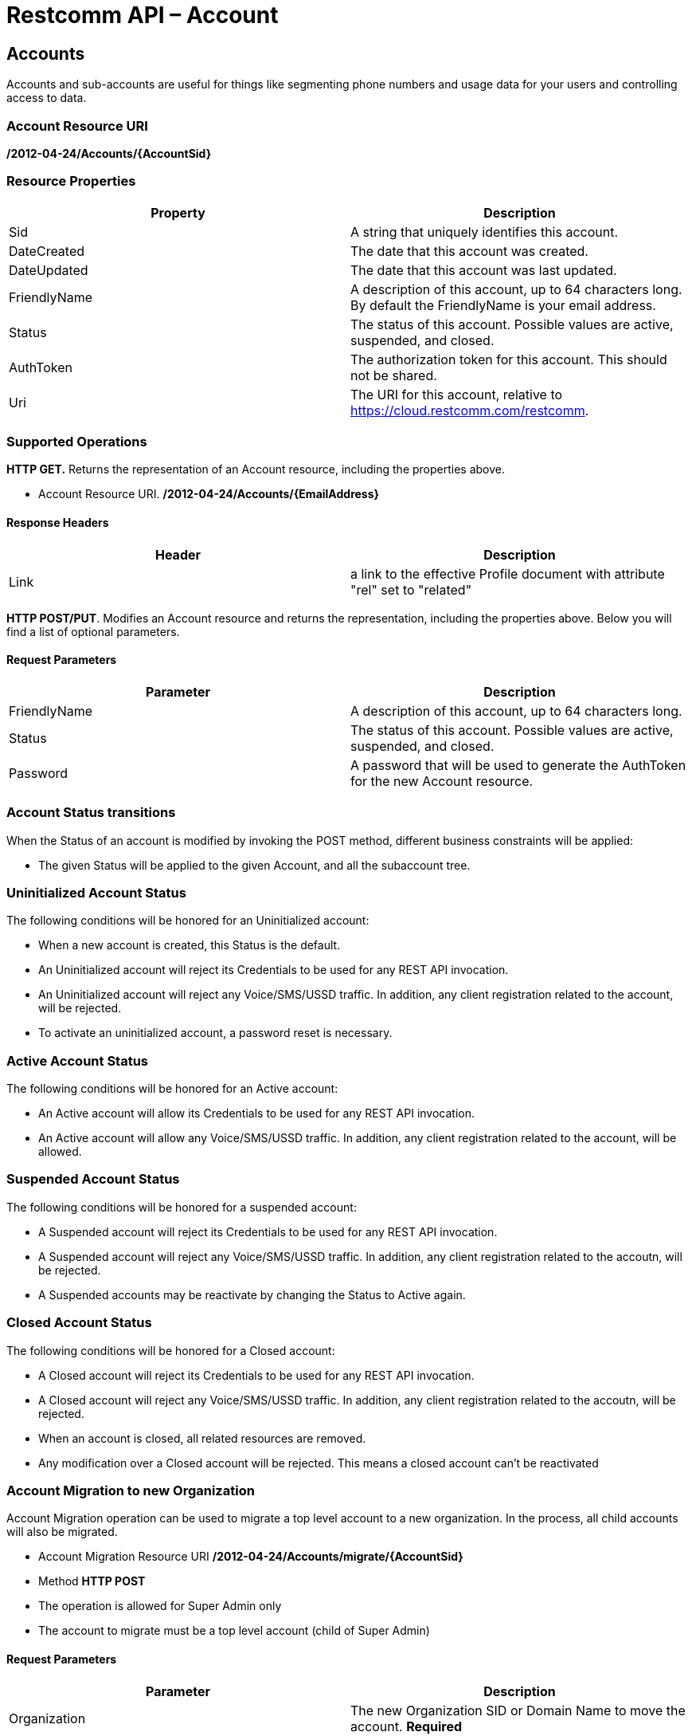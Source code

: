 = Restcomm API – Account

[[Accounts]]
== Accounts

Accounts and sub-accounts are useful for things like segmenting phone numbers and usage data for your users and controlling access to data.

=== Account Resource URI

*/2012-04-24/Accounts/\{AccountSid}*

=== Resource Properties

[cols=",",options="header",]
|=========================================================================================================================
|Property |Description
|Sid |A string that uniquely identifies this account.
|DateCreated |The date that this account was created.
|DateUpdated |The date that this account was last updated.
|FriendlyName |A description of this account, up to 64 characters long. By default the FriendlyName is your email address.
|Status |The status of this account. Possible values are active, suspended, and closed.
|AuthToken |The authorization token for this account. This should not be shared.
|Uri |The URI for this account, relative to https://cloud.restcomm.com/restcomm.
|=========================================================================================================================

=== Supported Operations

*HTTP GET.* Returns the representation of an Account resource, including the properties above.

* Account Resource URI. */2012-04-24/Accounts/\{EmailAddress}*

==== Response Headers
[cols=",",options="header",]
|==============================================================================================
|Header |Description
|Link | a link to the effective Profile document with attribute "rel" set to "related"
|==============================================================================================


**HTTP POST/PUT**. Modifies an Account resource and returns the representation, including the properties above. Below you will find a list of optional parameters.

==== Request Parameters

[cols=",",options="header",]
|==============================================================================================
|Parameter |Description
|FriendlyName |A description of this account, up to 64 characters long.
|Status |The status of this account. Possible values are active, suspended, and closed.
|Password |A password that will be used to generate the AuthToken for the new Account resource.
|==============================================================================================

=== Account Status transitions

When the Status of an account is modified by invoking the POST method, different
business constraints will be applied:


* The given Status will be applied to the given Account, and all the subaccount
tree.

=== Uninitialized Account Status
The following conditions will be honored for an Uninitialized account:

* When a new account is created, this Status is the default.
* An Uninitialized account will reject its Credentials to be used for any REST API invocation.
* An Uninitialized account will reject any Voice/SMS/USSD traffic. In addition, any
client registration related to the account, will be rejected.
* To activate an uninitialized account, a password reset is necessary.

=== Active Account Status
The following conditions will be honored for an Active account:

* An Active account will allow its Credentials to be used for any REST API invocation.
* An Active account will allow any Voice/SMS/USSD traffic. In addition, any
client registration related to the account, will be allowed.

=== Suspended Account Status
The following conditions will be honored for a suspended account:

* A Suspended account will reject its Credentials to be used for any REST API invocation.
* A Suspended account will reject any Voice/SMS/USSD traffic. In addition, any
client registration related to the accoutn, will be rejected.
* A Suspended accounts may be reactivate by changing the Status to Active again.

=== Closed Account Status
The following conditions will be honored for a Closed account:

* A Closed account will reject its Credentials to be used for any REST API invocation.
* A Closed account will reject any Voice/SMS/USSD traffic. In addition, any
client registration related to the accoutn, will be rejected.
* When an account is closed, all related resources are removed.
* Any modification over a Closed account will be rejected. This means a closed
account can't be reactivated

=== Account Migration to new Organization

Account Migration operation can be used to migrate a top level account to a new organization.
In the process, all child accounts will also be migrated.

* Account Migration Resource URI */2012-04-24/Accounts/migrate/\{AccountSid}*
* Method *HTTP POST*
* The operation is allowed for Super Admin only
* The account to migrate must be a top level account (child of Super Admin)

==== Request Parameters
[cols=",",options="header",]
|==============================================================================================
|Parameter |Description
|Organization |The new Organization SID or Domain Name to move the account. *Required*
|==============================================================================================

==== Response Status
[cols=",",options="header",]
|==============================================================================================
|Status |Description
|200 OK |Migration operation completed successfully
|403 Forbidden |Only Super Admin is allowed for the migrate operation
|412 Precondition Failed |Target Organization SID or Domain Name is missing
|404 Not Found |Target Account SID is missing
|400 Bad Request |Target Account is not a top level account or target account is already in the new organization
|==============================================================================================

**Get information about the default account.**

....
curl -X GET  https://<primaryAccountSid>:<authToken>@cloud.restcomm.com/restcomm/2012-04-24/Accounts/<secondaryAccountSid>
....


**Change default account password(AuthToken).**

To update an account you need to provide the SID of the account or the email address of the account (make sure you url escape the @ sign of the email address)

For example, update password using account sid:
....
curl -X PUT https://<primaryAccountSid>:<authToken>@cloud.restcomm.com/restcomm/2012-04-24/Accounts/<secondaryAccountSid> -d "Password=NewPassword"
....

And update password using email address of the account:

....
curl -X PUT https://<primaryAccountSid>:<authToken>@cloud.restcomm.com/restcomm/2012-04-24/Accounts/administrator%40company.com -d "Password=NewPassword"
....

NOTE: The above command uses the Account SID of the requestor, and the one below uses the Email Account. Note the administrator%40company.com is used instead of administrator@company.com . This is because using curl on the bash terminal doesn't parse the @ correctlyl. If you were to running on a browser, you can safely use the @ as the web browser will correctly handle it.

....
curl -X GET  https://administrator%40company.com:<authToken>@cloud.restcomm.com/restcomm/2012-04-24/Accounts/<secondaryAccountSid>
....

The above commands will print an output similar to the one below:

----
<RestcommResponse>
  <Account>
    <Sid><accountSid></Sid>
    <FriendlyName>Default Administrator Account</FriendlyName>
    <Status>active</Status>
    <Type>Full</Type>
    <DateCreated>2012-04-24T00:00:00.000-06:00</DateCreated>
    <DateUpdated>2012-04-24T00:00:00.000-06:00</DateUpdated>
    <AuthToken>77f8c12cc7b8f8423e5c38b035249166</AuthToken>
    <Uri>/2012-04-24/Accounts/<secondaryAccountSid></Uri>
    <SubresourceUris>
      <AvailablePhoneNumbers>/2012-04-24/Accounts/<secondaryAccountSid>/AvailablePhoneNumbers</AvailablePhoneNumbers>
      <Calls>/2012-04-24/Accounts/<secondaryAccountSid>/Calls</Calls>
      <Conferences>/2012-04-24/Accounts/<secondaryAccountSid>/Conferences</Conferences>
      <IncomingPhoneNumbers>/2012-04-24/Accounts/<secondaryAccountSid>/IncomingPhoneNumbers</IncomingPhoneNumbers>
      <Notifications>/2012-04-24/Accounts/<secondaryAccountSid>/Notifications</Notifications>
      <OutgoingCallerIds>/2012-04-24/Accounts/<secondaryAccountSid>/OutgoingCallerIds</OutgoingCallerIds>
      <Recordings>/2012-04-24/Accounts/<secondaryAccountSid>/Recordings</Recordings>
      <Sandbox>/2012-04-24/Accounts/<secondaryAccountSid>/Sandbox</Sandbox>
      <SMSMessages>/2012-04-24/Accounts/<secondaryAccountSid>/SMS/Messages</SMSMessages>
      <Transcriptions>/2012-04-24/Accounts/<secondaryAccountSid>/Transcriptions</Transcriptions>
    </SubresourceUris>
  </Account>
----

[[Accounts_List]]
== Account List Resource

* Account List Resource URI. */2012-04-24/Accounts*

=== Supported Operations

**HTTP GET**. Returns the list representation of all the *Sub-Account* resources for this **Account**, including the properties above.

**HTTP POST**. Creates a new Sub-Account and returns the representation of the Sub-Account resource, including the properties above. Below you will find a list of required and optional parameters.  

=== Request Parameters

[cols=",",options="header",]
|==============================================================================================================================================================================================================================
|Parameter |Description
|EmailAddress(Required) |The email address to use for this account.
|FriendlyName |A description of this account, up to 64 characters long. Default, is your email address.
|Status |The status of this account. Default is active, possible values are active, suspended, and closed.
|Password(Required) |A password that will be used to generate the AuthToken for the new Account resource.
|Role(Required) |The security role that this Account resource will use. If no role is provided then the role of the account resource creating this will be inherited to the new Account resource and may compromise the system.
|OrganizationSid |Sid of organization, in case you want to create this account under a different account than its parent account. By default each new account will inherit its parent's organization. Please note only Super Admins have right to create an account under a different organization.
|==============================================================================================================================================================================================================================


[[sub-accounts]]
== Sub-Accounts

You can read more about Sub-Accounts and Multi-tenancy http://docs.telestax.com/restcomm-multi-tenancy-and-managing-sub-accounts/[HERE]


----
curl -X GET https://<primaryAccountSid>:<AuthToken>@cloud.restcomm.com/restcomm/2012-04-24/Accounts/<secondaryAccountSid>/
----

=== Get a list of all current accounts

----
curl -X GET https://<primaryAccountSid>:<AuthToken>@cloud.restcomm.com/restcomm/2012-04-24/Accounts/
----

Here is an example of how to create a **sub-account**. The sub-account will inherit the same permissions has the Administrator's account.

....
curl -X POST https://administrator%40company.com:<AuthToken>@cloud.restcomm.com/restcomm/2012-04-24/Accounts/ -d "FriendlyName=MySubAccount" -d "EmailAddress=test@telestax.com" -d "Password=restcomm"
....

Here is an example of creating an account under a specific organization.

....
curl -X POST https://<Sid>:<authToken>@<restcommAdress>/restcomm/2012-04-24/Accounts/ -d "FriendlyName=MySubAccount" -d "EmailAddress=test@telestax.com" -d "Password=restcomm" -d "OrganizationSid=<OrganizationSid>"
....


=== Supported Operations

NOTE: the **SID**, Email and the *AuthToken* (see output below) of the sub-account can now be used instead of the Administrator's account  

----
<RestcommResponse>
  <Account>
    <Sid>AC3b8f0dd2e5026abde018446cbb3b185d</Sid>
    <FriendlyName>MySubAccount</FriendlyName>
    <Status>active</Status>
    <Type>Full</Type>
    <DateCreated>2013-10-16T09:22:28.708-06:00</DateCreated>
    <DateUpdated>2013-10-16T09:22:28.712-06:00</DateUpdated>
    <AuthToken>53134d7a9914e2b47c8435ebdb50ded3</AuthToken>
    <Uri>/2012-04-24/Accounts/AC3b8f0dd2e5026abde018446cbb3b185d</Uri>
    <SubresourceUris>
      <AvailablePhoneNumbers>/2012-04-24/Accounts/AC3b8f0dd2e5026abde018446cbb3b185d/AvailablePhoneNumbers</AvailablePhoneNumbers>
      <Calls>/2012-04-24/Accounts/AC3b8f0dd2e5026abde018446cbb3b185d/Calls</Calls>
      <Conferences>/2012-04-24/Accounts/AC3b8f0dd2e5026abde018446cbb3b185d/Conferences</Conferences>
      <IncomingPhoneNumbers>/2012-04-24/Accounts/AC3b8f0dd2e5026abde018446cbb3b185d/IncomingPhoneNumbers</IncomingPhoneNumbers>
      <Notifications>/2012-04-24/Accounts/AC3b8f0dd2e5026abde018446cbb3b185d/Notifications</Notifications>
      <OutgoingCallerIds>/2012-04-24/Accounts/AC3b8f0dd2e5026abde018446cbb3b185d/OutgoingCallerIds</OutgoingCallerIds>
      <Recordings>/2012-04-24/Accounts/AC3b8f0dd2e5026abde018446cbb3b185d/Recordings</Recordings>
      <Sandbox>/2012-04-24/Accounts/AC3b8f0dd2e5026abde018446cbb3b185d/Sandbox</Sandbox>
      <SMSMessages>/2012-04-24/Accounts/AC3b8f0dd2e5026abde018446cbb3b185d/SMS/Messages</SMSMessages>
      <Transcriptions>/2012-04-24/Accounts/AC3b8f0dd2e5026abde018446cbb3b185d/Transcriptions</Transcriptions>
    </SubresourceUris>
  </Account>
----

[[close-sub-accounts]]
=== Close Sub-Accounts

.JSON Account Closing
----
curl -X PUT https://<secondaryAccountSid>:PWD@cloud.restcomm.com/restcomm/2012-04-24/Accounts.json/<subAccountSid> -d "Status=closed"
----

.XML Account Closing
----
curl -X PUT https://<secondaryAccountSid>:PWD@cloud.restcomm.com/restcomm/2012-04-24/Accounts/<subAccountSid> -d "Status=closed"
----

The command above will close an account permanently. When an account is closed access to the system through it is revoked and most of its resources are deleted. The actual account entity will remain present though.

[[delete-sub-accounts]]
=== Delete Sub-Accounts (deprecated)

.XML Account Deletion
----
curl -X DELETE https://<secondaryAccountSid>:PWD@cloud.restcomm.com/restcomm/2012-04-24/Accounts/<Sub-Account-SID>
----

.JSON Account Deletion
----
curl -X DELETE https://<secondaryAccountSid>:PWD@cloud.restcomm.com/restcomm/2012-04-24/Accounts.json/<Sub-Account-SID>.json
----

NOTE: Account deletion has been deprecated from the REST API. Both of these methods will return HTTP 405. You will need to **close** the account instead.

